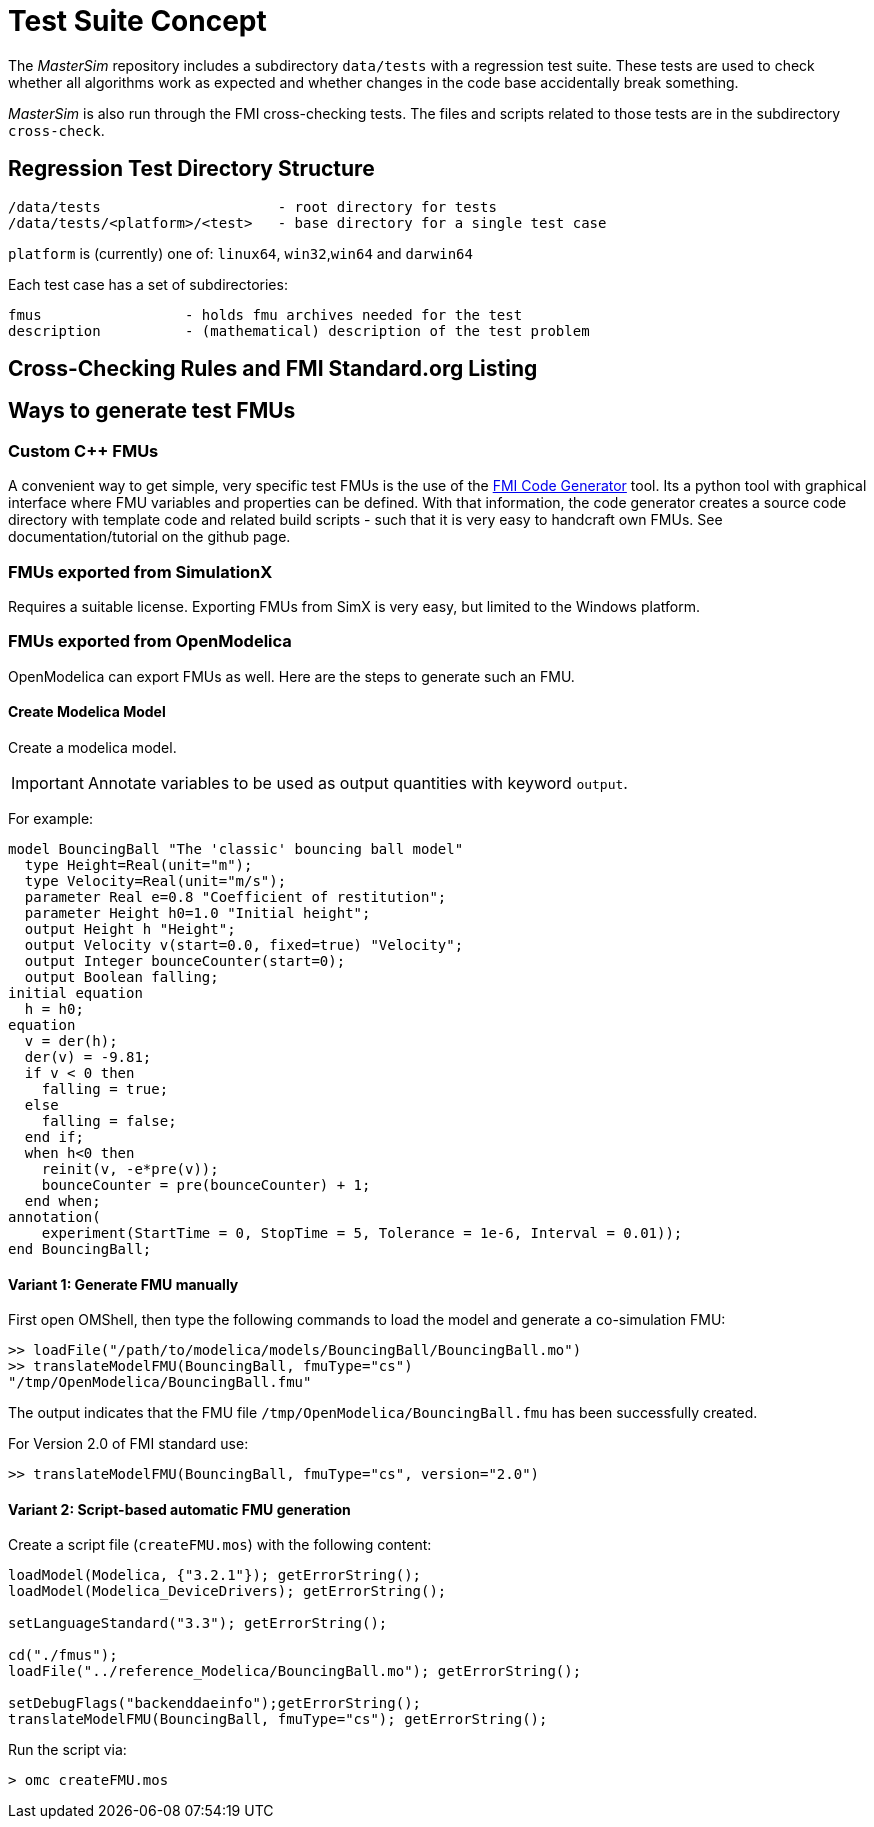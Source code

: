 = Test Suite Concept

The _MasterSim_ repository includes a subdirectory `data/tests` with a regression test suite. These tests are used to check whether all algorithms work as expected and whether changes in the code base accidentally break something.

_MasterSim_ is also run through the FMI cross-checking tests. The files and scripts related to those tests are in the subdirectory `cross-check`.

== Regression Test Directory Structure

    /data/tests                     - root directory for tests
    /data/tests/<platform>/<test>   - base directory for a single test case

`platform` is (currently) one of: `linux64`, `win32`,`win64` and `darwin64`

Each test case has a set of subdirectories:

    fmus                 - holds fmu archives needed for the test
    description          - (mathematical) description of the test problem


== Cross-Checking Rules and FMI Standard.org Listing



== Ways to generate test FMUs

=== Custom C++ FMUs

A convenient way to get simple, very specific test FMUs is the use of the https://github.com/ghorwin/FMICodeGenerator[FMI Code Generator] tool. Its a python tool with graphical interface where FMU variables and properties can be defined. With that information, the code generator creates a source code directory with template code and related build scripts - such that it is very easy to handcraft own FMUs. See documentation/tutorial on the github page.

=== FMUs exported from SimulationX

Requires a suitable license. Exporting FMUs from SimX is very easy, but limited to the Windows platform.

=== FMUs exported from OpenModelica

OpenModelica can export FMUs as well. Here are the steps to generate such an FMU.

==== Create Modelica Model

Create a modelica model. 
[IMPORTANT]
====
Annotate variables to be used as output quantities with keyword `output`.
====

For example:

[source,c++]
----
model BouncingBall "The 'classic' bouncing ball model"
  type Height=Real(unit="m");
  type Velocity=Real(unit="m/s");
  parameter Real e=0.8 "Coefficient of restitution";
  parameter Height h0=1.0 "Initial height";
  output Height h "Height";
  output Velocity v(start=0.0, fixed=true) "Velocity";
  output Integer bounceCounter(start=0);
  output Boolean falling;
initial equation
  h = h0;
equation
  v = der(h);
  der(v) = -9.81;
  if v < 0 then
    falling = true;
  else
    falling = false;
  end if;
  when h<0 then
    reinit(v, -e*pre(v));
    bounceCounter = pre(bounceCounter) + 1;
  end when;
annotation(
    experiment(StartTime = 0, StopTime = 5, Tolerance = 1e-6, Interval = 0.01));
end BouncingBall;
----


==== Variant 1: Generate FMU manually

First open OMShell, then type the following commands to load the model and generate a co-simulation FMU:

[source,bash]
----
>> loadFile("/path/to/modelica/models/BouncingBall/BouncingBall.mo")
>> translateModelFMU(BouncingBall, fmuType="cs")
"/tmp/OpenModelica/BouncingBall.fmu"
----    
    
The output indicates that the FMU file `/tmp/OpenModelica/BouncingBall.fmu` has been successfully created.

For Version 2.0 of FMI standard use:

[source,bash]
----
>> translateModelFMU(BouncingBall, fmuType="cs", version="2.0")
----

==== Variant 2: Script-based automatic FMU generation

Create a script file (`createFMU.mos`)  with the following content:

[source,c++]
----
loadModel(Modelica, {"3.2.1"}); getErrorString();
loadModel(Modelica_DeviceDrivers); getErrorString();

setLanguageStandard("3.3"); getErrorString();

cd("./fmus");
loadFile("../reference_Modelica/BouncingBall.mo"); getErrorString();

setDebugFlags("backenddaeinfo");getErrorString();
translateModelFMU(BouncingBall, fmuType="cs"); getErrorString();
----

Run the script via:

[source,bash]
----
> omc createFMU.mos
----

